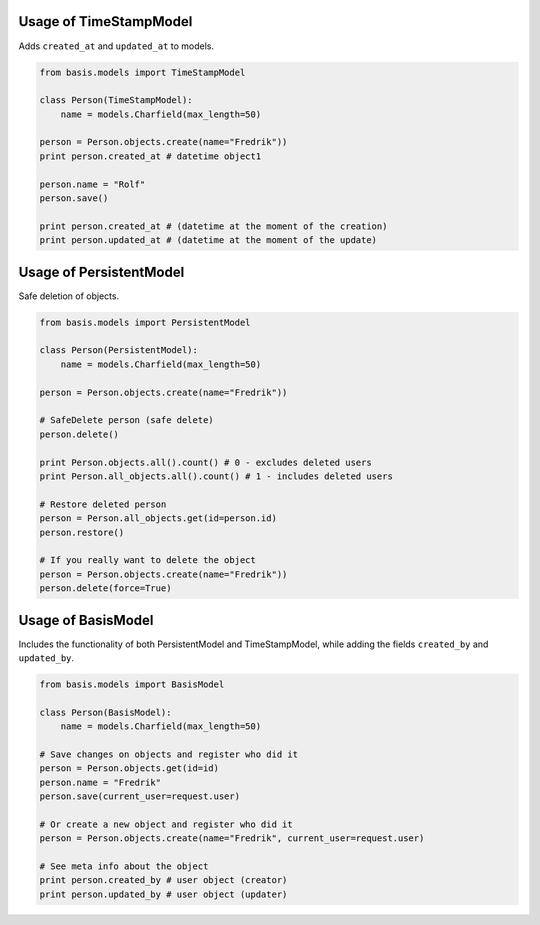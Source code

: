 Usage of TimeStampModel
-----------------------

Adds ``created_at`` and ``updated_at`` to models.

.. code:: python

    from basis.models import TimeStampModel

    class Person(TimeStampModel):
        name = models.Charfield(max_length=50)

    person = Person.objects.create(name="Fredrik"))
    print person.created_at # datetime object1

    person.name = "Rolf"
    person.save()

    print person.created_at # (datetime at the moment of the creation)
    print person.updated_at # (datetime at the moment of the update)

Usage of PersistentModel
------------------------

Safe deletion of objects.

.. code:: python

    from basis.models import PersistentModel

    class Person(PersistentModel):
        name = models.Charfield(max_length=50)

    person = Person.objects.create(name="Fredrik"))

    # SafeDelete person (safe delete)
    person.delete()

    print Person.objects.all().count() # 0 - excludes deleted users
    print Person.all_objects.all().count() # 1 - includes deleted users

    # Restore deleted person
    person = Person.all_objects.get(id=person.id)
    person.restore()

    # If you really want to delete the object
    person = Person.objects.create(name="Fredrik"))
    person.delete(force=True)

Usage of BasisModel
-------------------

Includes the functionality of both PersistentModel and TimeStampModel,
while adding the fields ``created_by`` and ``updated_by``.

.. code:: python

    from basis.models import BasisModel

    class Person(BasisModel):
        name = models.Charfield(max_length=50)

    # Save changes on objects and register who did it
    person = Person.objects.get(id=id)
    person.name = "Fredrik"
    person.save(current_user=request.user)

    # Or create a new object and register who did it
    person = Person.objects.create(name="Fredrik", current_user=request.user)

    # See meta info about the object
    print person.created_by # user object (creator)
    print person.updated_by # user object (updater)
